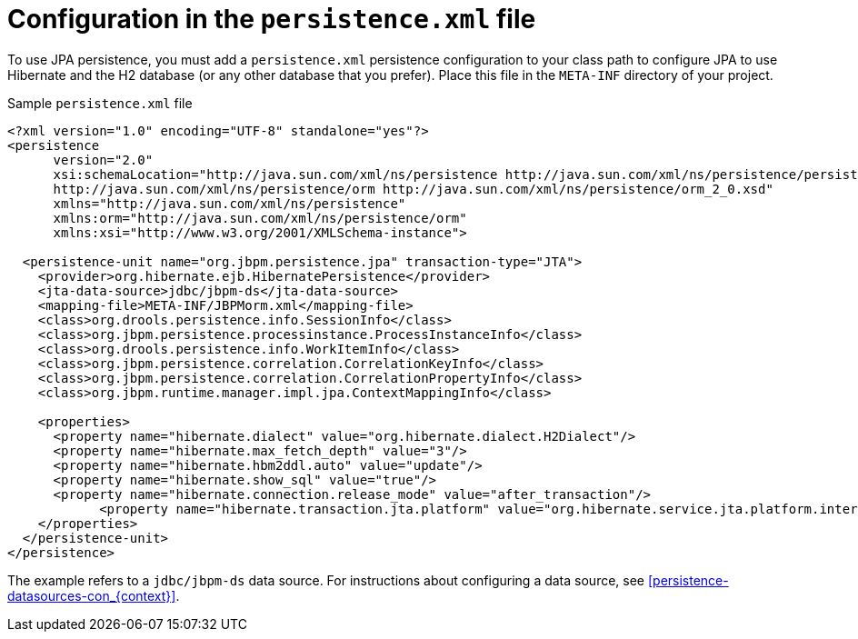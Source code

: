 [id='persistence-configuration-file-con_{context}']
= Configuration in the `persistence.xml` file

To use JPA persistence, you must add a `persistence.xml` persistence configuration to your class path to configure JPA to use Hibernate and the H2 database (or any other database that you prefer). Place this file in the `META-INF` directory of your project.

.Sample `persistence.xml` file
[source,xml]
----
<?xml version="1.0" encoding="UTF-8" standalone="yes"?>
<persistence
      version="2.0"
      xsi:schemaLocation="http://java.sun.com/xml/ns/persistence http://java.sun.com/xml/ns/persistence/persistence_2_0.xsd
      http://java.sun.com/xml/ns/persistence/orm http://java.sun.com/xml/ns/persistence/orm_2_0.xsd"
      xmlns="http://java.sun.com/xml/ns/persistence"
      xmlns:orm="http://java.sun.com/xml/ns/persistence/orm"
      xmlns:xsi="http://www.w3.org/2001/XMLSchema-instance">

  <persistence-unit name="org.jbpm.persistence.jpa" transaction-type="JTA">
    <provider>org.hibernate.ejb.HibernatePersistence</provider>
    <jta-data-source>jdbc/jbpm-ds</jta-data-source>
    <mapping-file>META-INF/JBPMorm.xml</mapping-file>
    <class>org.drools.persistence.info.SessionInfo</class>
    <class>org.jbpm.persistence.processinstance.ProcessInstanceInfo</class>
    <class>org.drools.persistence.info.WorkItemInfo</class>
    <class>org.jbpm.persistence.correlation.CorrelationKeyInfo</class>
    <class>org.jbpm.persistence.correlation.CorrelationPropertyInfo</class>
    <class>org.jbpm.runtime.manager.impl.jpa.ContextMappingInfo</class>

    <properties>
      <property name="hibernate.dialect" value="org.hibernate.dialect.H2Dialect"/>
      <property name="hibernate.max_fetch_depth" value="3"/>
      <property name="hibernate.hbm2ddl.auto" value="update"/>
      <property name="hibernate.show_sql" value="true"/>
      <property name="hibernate.connection.release_mode" value="after_transaction"/>
            <property name="hibernate.transaction.jta.platform" value="org.hibernate.service.jta.platform.internal.JBossStandAloneJtaPlatform"/>
    </properties>
  </persistence-unit>
</persistence>
----


The example refers to a `jdbc/jbpm-ds` data source. For instructions about configuring a data source, see xref:persistence-datasources-con_{context}[].
